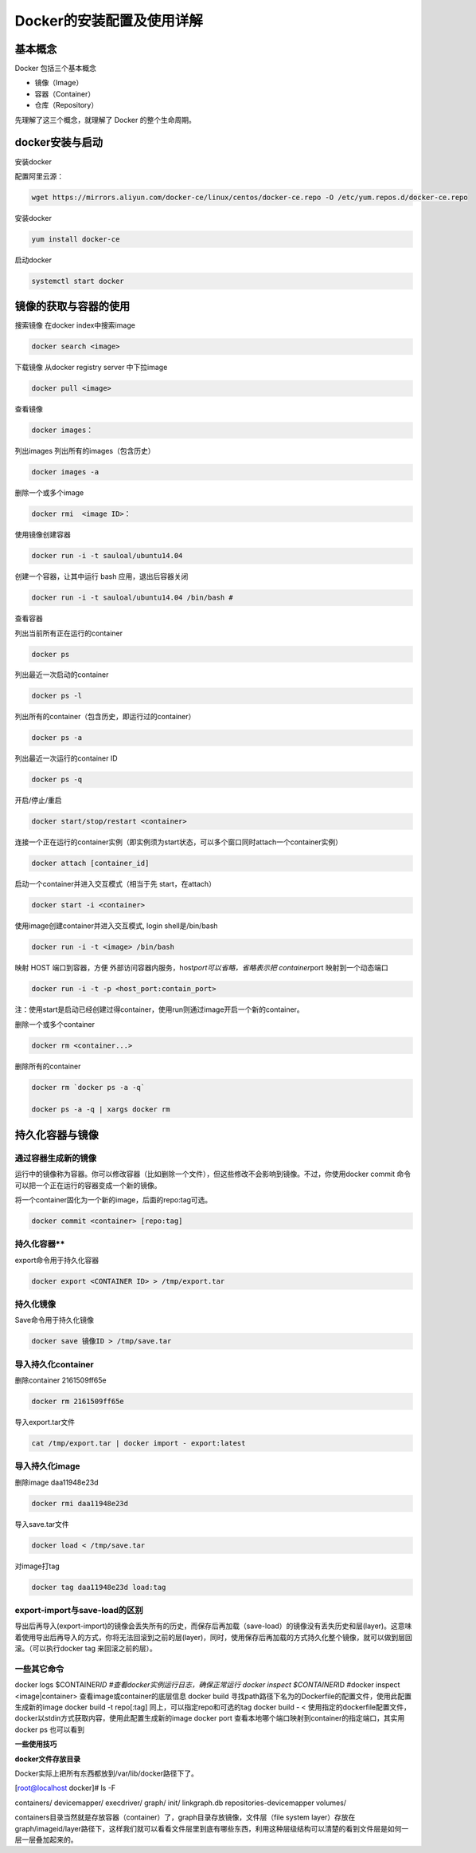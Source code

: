 Docker的安装配置及使用详解
==========================


**基本概念**
------------

Docker 包括三个基本概念

-  镜像（Image）

-  容器（Container）

-  仓库（Repository）

先理解了这三个概念，就理解了 Docker 的整个生命周期。


**docker安装与启动**
-----------------------

安装docker

配置阿里云源：

.. code:: shell

   wget https://mirrors.aliyun.com/docker-ce/linux/centos/docker-ce.repo -O /etc/yum.repos.d/docker-ce.repo

..

安装docker

.. code:: shell

   yum install docker-ce 

..

启动docker

.. code:: 

   systemctl start docker



**镜像的获取与容器的使用**
-----------------------------

搜索镜像 在docker index中搜索image

.. code:: 

   docker search <image> 

..

下载镜像 从docker registry server 中下拉image

.. code:: 

   docker pull <image>  

..

查看镜像

.. code:: 

   docker images： 

..

列出images 列出所有的images（包含历史）

.. code:: 

   docker images -a 

..

删除一个或多个image

.. code:: 

     docker rmi  <image ID>： 

..

使用镜像创建容器

.. code:: 

   docker run -i -t sauloal/ubuntu14.04

..

创建一个容器，让其中运行 bash 应用，退出后容器关闭

.. code:: 

    docker run -i -t sauloal/ubuntu14.04 /bin/bash #   

查看容器

列出当前所有正在运行的container

.. code:: 

   docker ps 

..

列出最近一次启动的container

.. code:: 

   docker ps -l

..

列出所有的container（包含历史，即运行过的container）

.. code:: 

   docker ps -a

..

列出最近一次运行的container ID

.. code:: 

   docker ps -q

开启/停止/重启

.. code:: 

   docker start/stop/restart <container>

..


连接一个正在运行的container实例（即实例须为start状态，可以多个窗口同时attach一个container实例）

.. code:: 

   docker attach [container_id] 

..

启动一个container并进入交互模式（相当于先 start，在attach）

.. code:: 

   docker start -i <container>

..

使用image创建container并进入交互模式, login shell是/bin/bash

.. code:: 

   docker run -i -t <image> /bin/bash

..

映射 HOST 端口到容器，方便 外部访问容器内服务，host\ *port可以省略，省略表示把 container*\ port 映射到一个动态端口

.. code:: 

   docker run -i -t -p <host_port:contain_port> 

注：使用start是启动已经创建过得container，使用run则通过image开启一个新的container。

删除一个或多个container

.. code:: 

   docker rm <container...>

删除所有的container

.. code:: 

   docker rm `docker ps -a -q` 
   docker ps -a -q | xargs docker rm


持久化容器与镜像
-------------------

通过容器生成新的镜像
~~~~~~~~~~~~~~~~~~~~~~~~~

运行中的镜像称为容器。你可以修改容器（比如删除一个文件），但这些修改不会影响到镜像。不过，你使用docker
commit 命令可以把一个正在运行的容器变成一个新的镜像。

将一个container固化为一个新的image，后面的repo:tag可选。

.. code:: 

   docker commit <container> [repo:tag]



持久化容器**
~~~~~~~~~~~~~~~~~~~

export命令用于持久化容器

.. code:: 

   docker export <CONTAINER ID> > /tmp/export.tar


持久化镜像
~~~~~~~~~~~~~~~

Save命令用于持久化镜像

.. code:: 

   docker save 镜像ID > /tmp/save.tar


导入持久化container
~~~~~~~~~~~~~~~~~~~~~~~~

删除container 2161509ff65e

.. code:: 

   docker rm 2161509ff65e

导入export.tar文件

.. code:: 

   cat /tmp/export.tar | docker import - export:latest


导入持久化image
~~~~~~~~~~~~~~~~~~~~

删除image daa11948e23d

.. code:: 

   docker rmi daa11948e23d

导入save.tar文件

.. code:: 

   docker load < /tmp/save.tar

对image打tag

.. code:: 

   docker tag daa11948e23d load:tag


export-import与save-load的区别
~~~~~~~~~~~~~~~~~~~~~~~~~~~~~~~~~~~

导出后再导入(export-import)的镜像会丢失所有的历史，而保存后再加载（save-load）的镜像没有丢失历史和层(layer)。这意味着使用导出后再导入的方式，你将无法回滚到之前的层(layer)，同时，使用保存后再加载的方式持久化整个镜像，就可以做到层回滚。（可以执行docker
tag 来回滚之前的层）。


一些其它命令
~~~~~~~~~~~~~~~~~

docker logs $CONTAINER\ *ID #查看docker实例运行日志，确保正常运行 docker
inspect $CONTAINER*\ ID #docker inspect <image|container>
查看image或container的底层信息 docker build
寻找path路径下名为的Dockerfile的配置文件，使用此配置生成新的image docker
build -t repo[:tag] 同上，可以指定repo和可选的tag docker build - <
使用指定的dockerfile配置文件，docker以stdin方式获取内容，使用此配置生成新的image
docker port 查看本地哪个端口映射到container的指定端口，其实用docker ps
也可以看到

**一些使用技巧**

**docker文件存放目录**

Docker实际上把所有东西都放到/var/lib/docker路径下了。

[root@localhost docker]# ls -F

containers/ devicemapper/ execdriver/ graph/ init/ linkgraph.db
repositories-devicemapper volumes/

containers目录当然就是存放容器（container）了，graph目录存放镜像，文件层（file
system
layer）存放在graph/imageid/layer路径下，这样我们就可以看看文件层里到底有哪些东西，利用这种层级结构可以清楚的看到文件层是如何一层一层叠加起来的。
